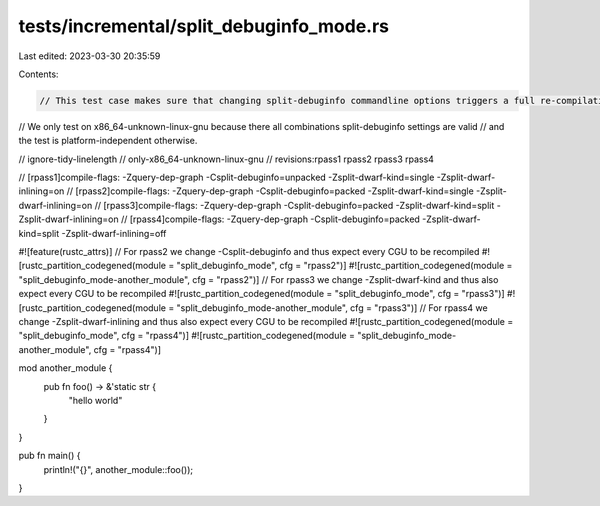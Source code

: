 tests/incremental/split_debuginfo_mode.rs
=========================================

Last edited: 2023-03-30 20:35:59

Contents:

.. code-block:: rs

    // This test case makes sure that changing split-debuginfo commandline options triggers a full re-compilation.
// We only test on x86_64-unknown-linux-gnu because there all combinations split-debuginfo settings are valid
// and the test is platform-independent otherwise.

// ignore-tidy-linelength
// only-x86_64-unknown-linux-gnu
// revisions:rpass1 rpass2 rpass3 rpass4

// [rpass1]compile-flags: -Zquery-dep-graph -Csplit-debuginfo=unpacked -Zsplit-dwarf-kind=single -Zsplit-dwarf-inlining=on
// [rpass2]compile-flags: -Zquery-dep-graph -Csplit-debuginfo=packed -Zsplit-dwarf-kind=single -Zsplit-dwarf-inlining=on
// [rpass3]compile-flags: -Zquery-dep-graph -Csplit-debuginfo=packed -Zsplit-dwarf-kind=split -Zsplit-dwarf-inlining=on
// [rpass4]compile-flags: -Zquery-dep-graph -Csplit-debuginfo=packed -Zsplit-dwarf-kind=split -Zsplit-dwarf-inlining=off

#![feature(rustc_attrs)]
// For rpass2 we change -Csplit-debuginfo and thus expect every CGU to be recompiled
#![rustc_partition_codegened(module = "split_debuginfo_mode", cfg = "rpass2")]
#![rustc_partition_codegened(module = "split_debuginfo_mode-another_module", cfg = "rpass2")]
// For rpass3 we change -Zsplit-dwarf-kind and thus also expect every CGU to be recompiled
#![rustc_partition_codegened(module = "split_debuginfo_mode", cfg = "rpass3")]
#![rustc_partition_codegened(module = "split_debuginfo_mode-another_module", cfg = "rpass3")]
// For rpass4 we change -Zsplit-dwarf-inlining and thus also expect every CGU to be recompiled
#![rustc_partition_codegened(module = "split_debuginfo_mode", cfg = "rpass4")]
#![rustc_partition_codegened(module = "split_debuginfo_mode-another_module", cfg = "rpass4")]

mod another_module {
    pub fn foo() -> &'static str {
        "hello world"
    }
}

pub fn main() {
    println!("{}", another_module::foo());
}


